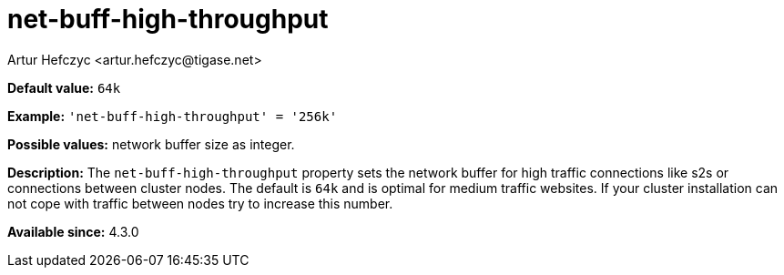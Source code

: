 [[netBuffHighThroughput]]
= net-buff-high-throughput
:author: Artur Hefczyc <artur.hefczyc@tigase.net>
:version: v2.0, June 2017: Reformatted for Kernel/DSL

*Default value:* `64k`

*Example:* `'net-buff-high-throughput' = '256k'`

*Possible values:* network buffer size as integer.

*Description:* The `net-buff-high-throughput` property sets the network buffer for high traffic connections like s2s or connections between cluster nodes. The default is `64k` and is optimal for medium traffic websites. If your cluster installation can not cope with traffic between nodes try to increase this number.

*Available since:* 4.3.0
